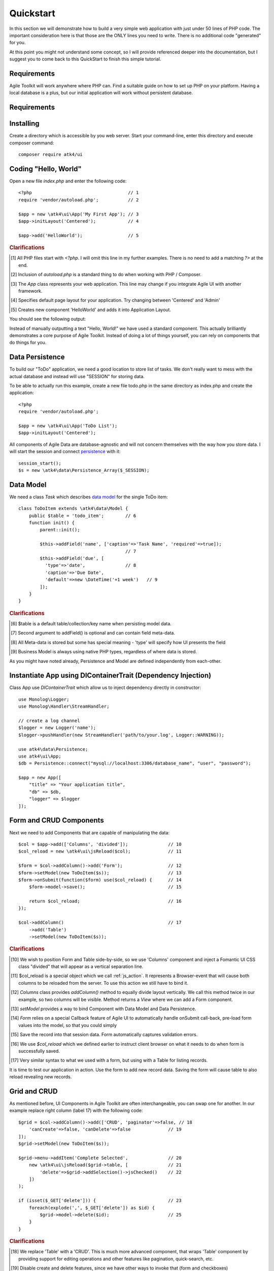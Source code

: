 
.. _quickstart:

==========
Quickstart
==========

In this section we will demonstrate how to build a very simple web application with just
under 50 lines of PHP code. The important consideration here is that those are the ONLY
lines you need to write. There is no additional code "generated" for you.

At this point you might not understand some concept, so I will provide referenced deeper
into the documentation, but I suggest you to come back to this QuickStart to finish
this simple tutorial.

Requirements
============

Agile Toolkit will work anywhere where PHP can. Find a suitable guide on how to set up
PHP on your platform. Having a local database is a plus, but our initial application will
work without persistent database.

Requirements
============

Installing
==========

Create a directory which is accessible by you web server. Start your command-line,
enter this directory and execute composer command::

    composer require atk4/ui


Coding "Hello, World"
=====================

Open a new file `index.php` and enter the following code::

    <?php                                    // 1
    require 'vendor/autoload.php';           // 2

    $app = new \atk4\ui\App('My First App'); // 3
    $app->initLayout('Centered');            // 4

    $app->add('HelloWorld');                 // 5

.. rubric:: Clarifications

.. [#f1] All PHP files start with `<?php`. I will omit this line in my further examples. There is no need
    to add a matching `?>` at the end.

.. [#f2] Inclusion of `autoload.php` is a standard thing to do when working with PHP / Composer.

.. [#f3] The `App` class represents your web application. This line may change if you integrate Agile UI with another framework.

.. [#f4] Specifies default page layout for your application. Try changing between 'Centered' and 'Admin'

.. [#f5] Creates new component 'HelloWorld' and adds it into Application Layout.

You should see the following output:

.. image:: images/helloworld.png

Instead of manually outputting a text "Hello, World!" we have used a standard component. This actually brilliantly
demonstrates a core purpose of Agile Toolkit. Instead of doing a lot of things yourself, you can rely on
components that do things for you.

Data Persistence
================

To build our "ToDo" application, we need a good location to store list of tasks. We don't really want to mess with
the actual database and instead will use "SESSION" for storing data.

To be able to actually run this example, create a new file todo.php in the same directory as index.php and
create the application::

    <?php
    require 'vendor/autoload.php';

    $app = new \atk4\ui\App('ToDo List');
    $app->initLayout('Centered');

All components of Agile Data are database-agnostic and will not concern themselves with the way how you store data.
I will start the session and connect `persistence <https://agile-data.readthedocs.io/en/develop/persistence.html>`_
with it::

    session_start();
    $s = new \atk4\data\Persistence_Array($_SESSION);

Data Model
==========

We need a class `Task` which describes `data model <https://agile-data.readthedocs.io/en/develop/model.html>`_ for the
single ToDo item::


    class ToDoItem extends \atk4\data\Model {
        public $table = 'todo_item';        // 6
        function init() {
            parent::init();

            $this->addField('name', ['caption'=>'Task Name', 'required'=>true]);
                                            // 7
            $this->addField('due', [
              'type'=>'date',               // 8
              'caption'=>'Due Date',
              'default'=>new \DateTime('+1 week')   // 9
            ]);
        }
    }

.. rubric:: Clarifications

.. [#f6] $table is a default table/collection/key name when persisting model data.

.. [#f7] Second argument to addField() is optional and can contain field meta-data.

.. [#f8] All Meta-data is stored but some has special meaning - 'type' will specify how UI presents the field

.. [#f9] Business Model is always using native PHP types, regardless of where data is stored.

As you might have noted already, Persistence and Model are defined independently from each-other.

Instantiate App using DIContainerTrait (Dependency Injection)
=============================================================

Class App use `DIContainerTrait` which allow us to inject dependency directly in constructor::

    use Monolog\Logger;
    use Monolog\Handler\StreamHandler;

    // create a log channel
    $logger = new Logger('name');
    $logger->pushHandler(new StreamHandler('path/to/your.log', Logger::WARNING));

    use atk4\data\Persistence;
    use atk4\ui\App;
    $db = Persistence::connect("mysql://localhost:3306/database_name", "user", "password");

    $app = new App([
        "title" => "Your application title",
        "db" => $db,
        "logger" => $logger
    ]);



Form and CRUD Components
========================

Next we need to add Components that are capable of manipulating the data::

    $col = $app->add(['Columns', 'divided']);               // 10
    $col_reload = new \atk4\ui\jsReload($col);              // 11

    $form = $col->addColumn()->add('Form');                 // 12
    $form->setModel(new ToDoItem($s));                      // 13
    $form->onSubmit(function($form) use($col_reload) {      // 14
        $form->model->save();                               // 15

        return $col_reload;                                 // 16
    });

    $col->addColumn()                                       // 17
        ->add('Table')
        ->setModel(new ToDoItem($s));

.. rubric:: Clarifications

.. [#] We wish to position Form and Table side-by-side, so we use 'Columns' component and
    inject a Fomantic UI CSS class "divided" that will appear as a vertical separation line.

.. [#] $col_reload is a special object which we call :ref:`js_action`. It represents a Browser-event
    that will cause both columns to be reloaded from the server. To use this action we still have
    to bind it.

.. [#] `Columns` class provides `addColumn()` method to equally divide layout vertically. We call
    this method twice in our example, so two columns will be visible. Method returns a `View` where
    we can add a Form component.

.. [#] `setModel` provides a way to bind Component with Data Model and Data Persistence.

.. [#] `Form` relies on a special Callback feature of Agile UI to automatically handle onSubmit
    call-back, pre-load form values into the model, so that you could simply

.. [#] Save the record into that session data. Form automatically captures validation errors.

.. [#] We use `$col_reload` which we defined earlier to instruct client browser on what it needs to
    do when form is successfully saved.

.. [#] Very similar syntax to what we used with a form, but using with a Table for listing records.

It is time to test our application in action. Use the form to add new record data. Saving the form
will cause table to also reload revealing new records.

Grid and CRUD
=============

As mentioned before, UI Components in Agile Toolkit are often interchangeable, you can swap one for
another. In our example replace right column (label 17) with the following code::

    $grid = $col->addColumn()->add(['CRUD', 'paginator'=>false, // 18
        'canCreate'=>false, 'canDelete'=>false              // 19
    ]);
    $grid->setModel(new ToDoItem($s));

    $grid->menu->addItem('Complete Selected',               // 20
        new \atk4\ui\jsReload($grid->table, [               // 21
            'delete'=>$grid->addSelection()->jsChecked()    // 22
        ])
    );

    if (isset($_GET['delete'])) {                           // 23
        foreach(explode(',', $_GET['delete']) as $id) {
            $grid->model->delete($id);                      // 25
        }
    }

.. rubric:: Clarifications

.. [#] We replace 'Table' with a 'CRUD'. This is much more advanced component, that wraps
    'Table' component by providing support for editing operations and other features like
    pagination, quick-search, etc.

.. [#] Disable create and delete features, since we have other ways to invoke that (form and checkboxes)

.. [#] Grid comes with menu, where we can add items.

.. [#] You are already familiar with jsReload action. This time we only wish to reload Grid's Table as
    we wouldn't want to lose any form content.

.. [#] Grid's `addSelection` method will add checkbox column. Implemented through TableColumn\CheckBox
    this object has method jsChecked() which will return another Action for collecting selected checkboxes.
    This demonstrates how Actions can be used as JavaScript expressions augmented by Components.

.. [#] Reload events will execute same originating PHP script but will pass additional arguments. In this
    case, 'delete' get argument is passed.

.. [#] We use the IDs to dispose of completed tasks. Since that happens during the Reload event, the
    App class will carry on with triggering the necessary code to render new HTML for the $grid->table,
    so it will reflect removal of the items.


Conclusion
==========

We have just implemented a full-stack application with a stunning UI, advanced use of JavaScript, Form
validation and reasonable defaults, calendar picker, multi-item selection in the grid with ability to
also edit records through a dynamically loaded dialog.

All of that in about 50 lines of PHP code. More importantly, this code is portable, can be used anywhere
and does not have any complex requirements. In fact, we could wrap it up into an individual Component
that can be invoked with just one line of code::

    $app->add(new ToDoManager())->setModel(new ToDoItem());

Just like that you could be developing more components and re-using existing ones in your current
or next web application.

More Tutorials
==============

If you have enjoyed this tutorial, we have prepared another one for you, that builds a multi-page
and multi-user application and takes advantage of database expressions, authentication and introduces
more UI components:

 - https://github.com/atk4/money-lending-tutorial
 - (Demo: https://money-lending-tutorial.herokuapp.com)


